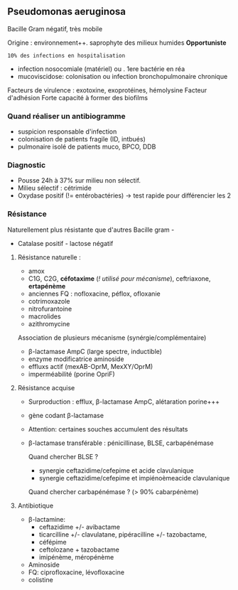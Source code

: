 ** Pseudomonas aeruginosa
:PROPERTIES:
:CUSTOM_ID: pseudomonas-aeruginosa
:END:
Bacille Gram négatif, très mobile

Origine : environnement++. saprophyte des milieux humides *Opportuniste*
: 10% des infections en hospitalisation

- infection nosocomiale (matériel) ou . 1ere bactérie en réa
- mucoviscidose: colonisation ou infection bronchopulmonaire chronique

Facteurs de virulence : exotoxine, exoprotéines, hémolysine Facteur
d'adhésion Forte capacité à former des biofilms

*** Quand réaliser un antibiogramme
:PROPERTIES:
:CUSTOM_ID: quand-réaliser-un-antibiogramme
:END:
- suspicion responsable d'infection
- colonisation de patients fragile (ID, intbués)
- pulmonaire isolé de patients muco, BPCO, DDB

*** Diagnostic
:PROPERTIES:
:CUSTOM_ID: diagnostic-1
:END:
- Pousse 24h à 37% sur milieu non sélectif.
- Milieu sélectif : cétrimide
- Oxydase positif (!= entérobactéries) -> test rapide pour différencier
  les 2

*** Résistance
:PROPERTIES:
:CUSTOM_ID: résistance
:END:
Naturellement plus résistante que d'autres Bacille gram -

- Catalase positif - lactose négatif

1. Résistance naturelle :

   - amox
   - C1G, C2G, *céfotaxime* (/! utilisé pour mécanisme/), ceftriaxone,
     *ertapénème*
   - anciennes FQ : nofloxacine, péflox, ofloxanie
   - cotrimoxazole
   - nitrofurantoine
   - macrolides
   - azithromycine

   Association de plusieurs mécanisme (synérgie/complémentaire)

   - β-lactamase AmpC (large spectre, inductible)
   - enzyme modificatrice aminoside
   - effluxs actif (mexAB-OprM, MexXY/OprM)
   - imperméabilité (porine OpriF)

2. Résistance acquise

   - Surproduction : efflux, β-lactamase AmpC, alétaration porine+++

   - gène codant β-lactamase

   - Attention: certaines souches accumulent des résultats

   - β-lactamase transférable : pénicillinase, BLSE, carbapénémase

     Quand chercher BLSE ?

     - synergie ceftazidime/cefepime et acide clavulanique
     - synergie ceftazidime/cefepime et impiénoèmeacide clavulanique

     Quand chercher carbapénémase ? (> 90% cabarpénème)

3. Antibiotique

   - β-lactamine:
     - ceftazidime +/- avibactame
     - ticarcilline +/- clavulatane, pipéracilline +/- tazobactame,
     - céfépime
     - ceftolozane + tazobactame
     - imipénème, méropénème
   - Aminoside
   - FQ: ciprofloxacine, lévofloxacine
   - colistine

